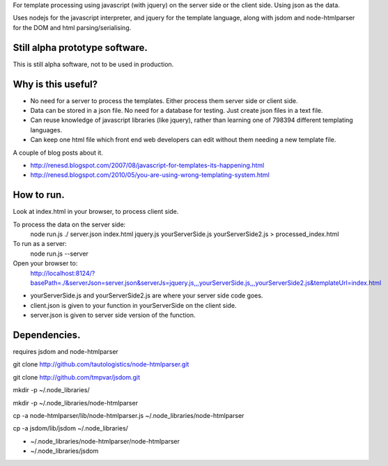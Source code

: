 For template processing using javascript (with jquery) on the server side or the client side.  Using json as the data.

Uses nodejs for the javascript interpreter, and jquery for the template language, along with jsdom and node-htmlparser for the DOM and html parsing/serialising.

Still alpha prototype software.
===============================

This is still alpha software, not to be used in production.


Why is this useful?
===================

- No need for a server to process the templates.  Either process them server side or client side.

- Data can be stored in a json file.  No need for a database for testing.  Just create json files in a text file.

- Can reuse knowledge of javascript libraries (like jquery), rather than learning one of 798394 different templating languages.

- Can keep one html file which front end web developers can edit without them needing a new template file.


A couple of blog posts about it.

- http://renesd.blogspot.com/2007/08/javascript-for-templates-its-happening.html

- http://renesd.blogspot.com/2010/05/you-are-using-wrong-templating-system.html


How to run.
===========

Look at index.html in your browser, to process client side.

To process the data on the server side:
    node run.js ./ server.json index.html jquery.js yourServerSide.js yourServerSide2.js > processed_index.html

To run as a server:
    node run.js --server
Open your browser to:
    http://localhost:8124/?basePath=./&serverJson=server.json&serverJs=jquery.js,,,yourServerSide.js,,,yourServerSide2.js&templateUrl=index.html

- yourServerSide.js and yourServerSide2.js are where your server side code goes.

- client.json is given to your function in yourServerSide on the client side.

- server.json is given to server side version of the function.



Dependencies.
=============

requires jsdom and node-htmlparser

git clone http://github.com/tautologistics/node-htmlparser.git

git clone http://github.com/tmpvar/jsdom.git

mkdir -p ~/.node_libraries/

mkdir -p ~/.node_libraries/node-htmlparser

cp -a node-htmlparser/lib/node-htmlparser.js ~/.node_libraries/node-htmlparser

cp -a jsdom/lib/jsdom ~/.node_libraries/

- ~/.node_libraries/node-htmlparser/node-htmlparser

- ~/.node_libraries/jsdom


